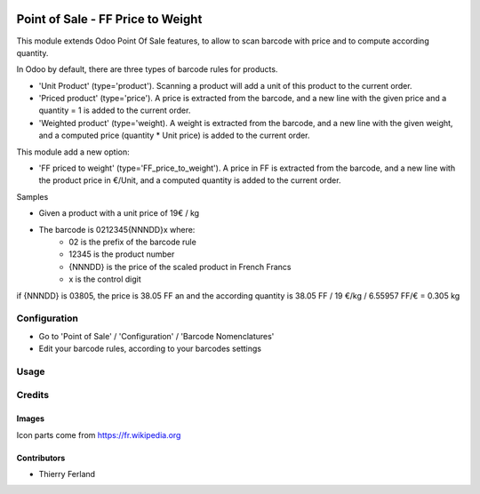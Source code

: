 .. image:: https://img.shields.io/badge/licence-AGPL--3-blue.svg
   :target: http://www.gnu.org/licenses/agpl-3.0-standalone.html
   :alt: License: AGPL-3

===============================
Point of Sale - FF Price to Weight
===============================

This module extends Odoo Point Of Sale features, to allow to scan barcode
with price and to compute according quantity.

In Odoo by default, there are three types of barcode rules for products.

* 'Unit Product' (type='product'). Scanning a product will add a unit of this
  product to the current order.
* 'Priced product' (type='price'). A price is extracted from the barcode, and
  a new line with the given price and a quantity = 1 is added to the current
  order.
* 'Weighted product' (type='weight). A weight is extracted from the barcode,
  and a new line with the given weight, and a computed price
  (quantity * Unit price) is added to the current order.

This module add a new option:

* 'FF priced to weight' (type='FF_price_to_weight'). A price in FF is 
  extracted from the barcode, and a new line with the product price in €/Unit, and a
  computed quantity is added to the current order.


Samples

* Given a product with a unit price of 19€ / kg
* The barcode is 0212345{NNNDD}x where:
    * 02 is the prefix of the barcode rule
    * 12345 is the product number
    * {NNNDD} is the price of the scaled product in French Francs
    * x is the control digit

if {NNNDD} is 03805, the price is 38.05 FF an  and the according quantity is 
38.05 FF / 19 €/kg / 6.55957 FF/€ = 0.305 kg


Configuration
=============

* Go to 'Point of Sale' / 'Configuration' / 'Barcode Nomenclatures'
* Edit your barcode rules, according to your barcodes settings

Usage
=====

.. image:: https://odoo-community.org/website/image/ir.attachment/5784_f2813bd/datas
   :alt: Try me on Runbot
   :target: https://runbot.odoo-community.org/runbot/184/9.0


Credits
=======

Images
------

Icon parts come from https://fr.wikipedia.org

Contributors
------------

* Thierry Ferland

